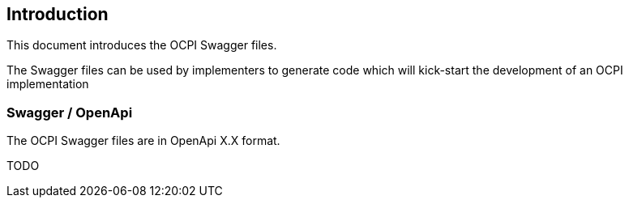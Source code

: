 
[[introduction]]
== Introduction

This document introduces the OCPI Swagger files.

The Swagger files can be used by implementers to generate code which will kick-start the development of an OCPI implementation

=== Swagger / OpenApi

The OCPI Swagger files are in OpenApi X.X format.

TODO

